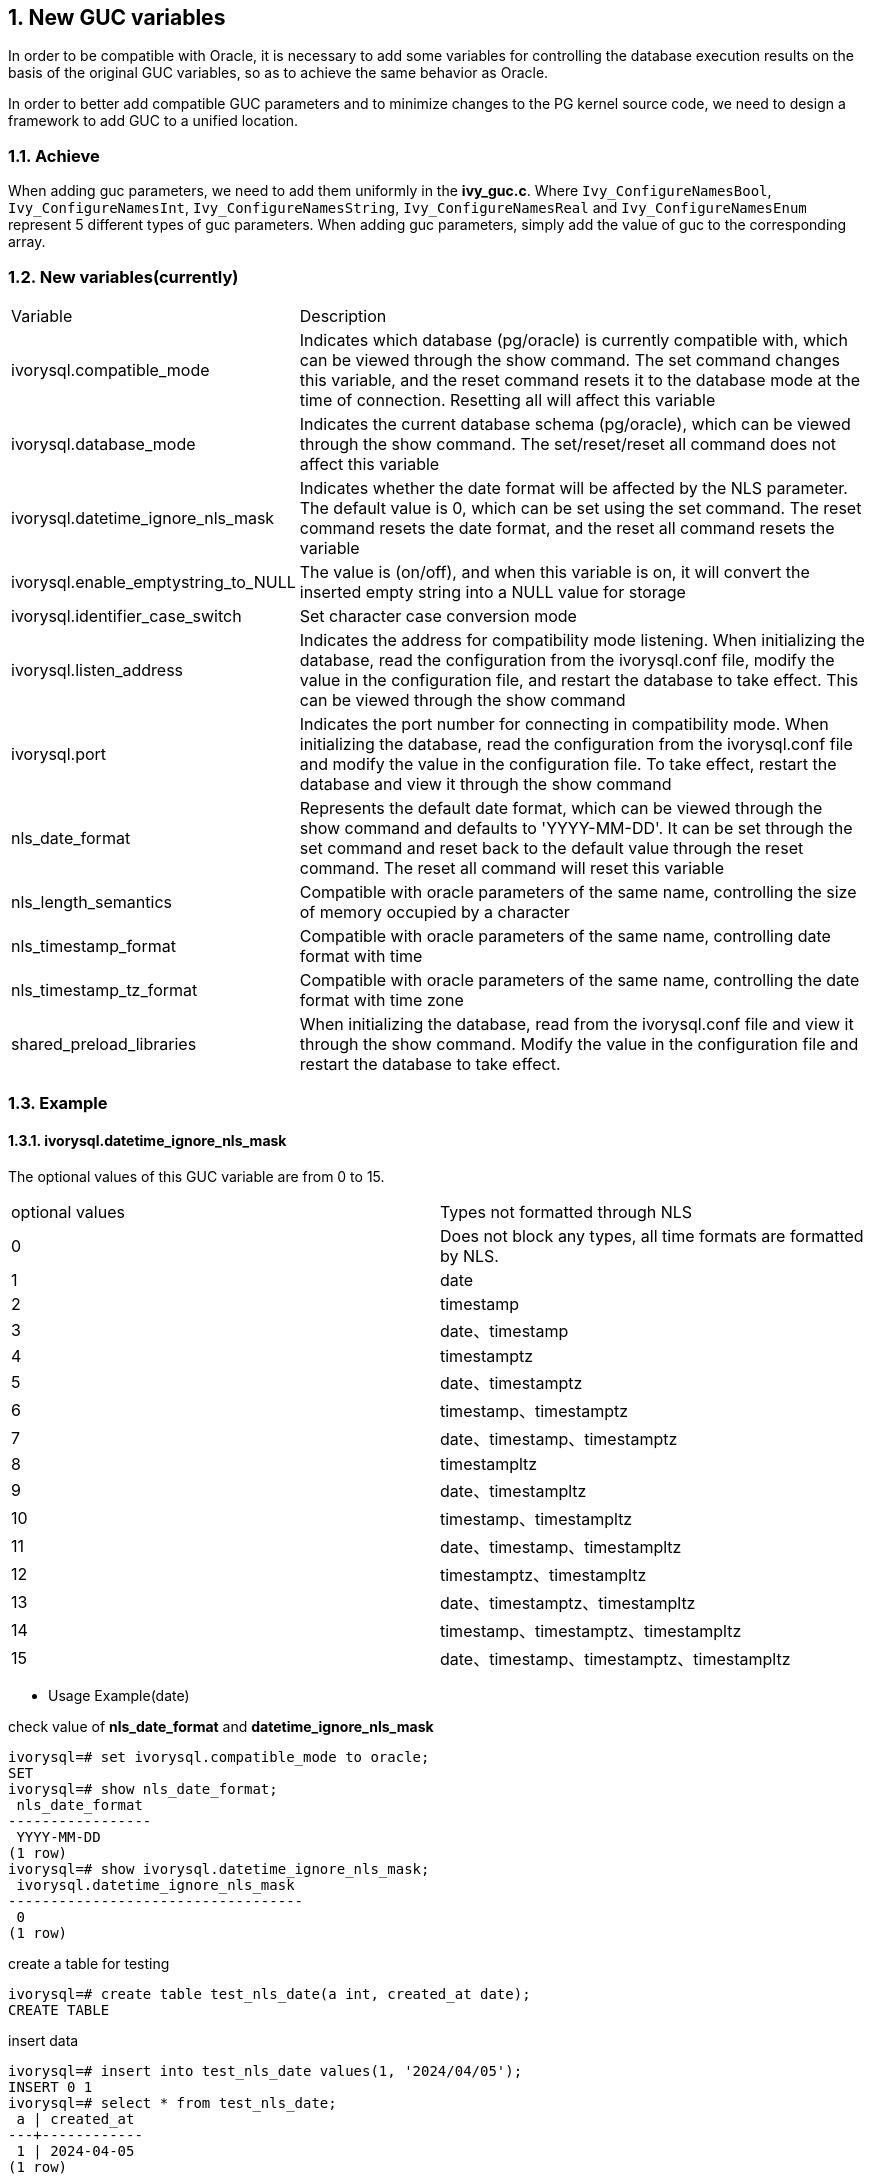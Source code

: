 :sectnums:
:sectnumlevels: 5

:imagesdir: ./_images

== New GUC variables

In order to be compatible with Oracle, it is necessary to add some variables for controlling the database execution results on the basis of the original GUC variables, so as to achieve the same behavior as Oracle.

In order to better add compatible GUC parameters and to minimize changes to the PG kernel source code, we need to design a framework to add GUC to a unified location.


=== Achieve

When adding guc parameters, we need to add them uniformly in the *ivy_guc.c*. Where `Ivy_ConfigureNamesBool`, `Ivy_ConfigureNamesInt`, `Ivy_ConfigureNamesString`, `Ivy_ConfigureNamesReal` and `Ivy_ConfigureNamesEnum` represent 5 different types of guc parameters. When adding guc parameters, simply add the value of guc to the corresponding array.

=== New variables(currently)

[cols="^1,^2"]
|===
| Variable | Description
| ivorysql.compatible_mode | Indicates which database (pg/oracle) is currently compatible with, which can be viewed through the show command. The set command changes this variable, and the reset command resets it to the database mode at the time of connection. Resetting all will affect this variable
| ivorysql.database_mode | Indicates the current database schema (pg/oracle), which can be viewed through the show command. The set/reset/reset all command does not affect this variable
| ivorysql.datetime_ignore_nls_mask | Indicates whether the date format will be affected by the NLS parameter. The default value is 0, which can be set using the set command. The reset command resets the date format, and the reset all command resets the variable
| ivorysql.enable_emptystring_to_NULL | The value is (on/off), and when this variable is on, it will convert the inserted empty string into a NULL value for storage
| ivorysql.identifier_case_switch | Set character case conversion mode
| ivorysql.listen_address | Indicates the address for compatibility mode listening. When initializing the database, read the configuration from the ivorysql.conf file, modify the value in the configuration file, and restart the database to take effect. This can be viewed through the show command
| ivorysql.port | Indicates the port number for connecting in compatibility mode. When initializing the database, read the configuration from the ivorysql.conf file and modify the value in the configuration file. To take effect, restart the database and view it through the show command
| nls_date_format | Represents the default date format, which can be viewed through the show command and defaults to 'YYYY-MM-DD'. It can be set through the set command and reset back to the default value through the reset command. The reset all command will reset this variable
| nls_length_semantics | Compatible with oracle parameters of the same name, controlling the size of memory occupied by a character
| nls_timestamp_format | Compatible with oracle parameters of the same name, controlling date format with time
| nls_timestamp_tz_format | Compatible with oracle parameters of the same name, controlling the date format with time zone
| shared_preload_libraries | When initializing the database, read from the ivorysql.conf file and view it through the show command. Modify the value in the configuration file and restart the database to take effect.
|===

=== Example

==== ivorysql.datetime_ignore_nls_mask
The optional values ​​of this GUC variable are from 0 to 15.
|====
| optional values | Types not formatted through NLS
| 0 | Does not block any types, all time formats are formatted by NLS.
| 1 | date
| 2 | timestamp
| 3 | date、timestamp
| 4 | timestamptz
| 5 | date、timestamptz
| 6 | timestamp、timestamptz
| 7 | date、timestamp、timestamptz
| 8 | timestampltz
| 9 | date、timestampltz
| 10 | timestamp、timestampltz
| 11 | date、timestamp、timestampltz
| 12 | timestamptz、timestampltz
| 13 | date、timestamptz、timestampltz
| 14 | timestamp、timestamptz、timestampltz
| 15 | date、timestamp、timestamptz、timestampltz
|====

** Usage Example(date)

check value of **nls_date_format** and **datetime_ignore_nls_mask** 
```
ivorysql=# set ivorysql.compatible_mode to oracle;
SET
ivorysql=# show nls_date_format;
 nls_date_format
-----------------
 YYYY-MM-DD
(1 row)
ivorysql=# show ivorysql.datetime_ignore_nls_mask;
 ivorysql.datetime_ignore_nls_mask
-----------------------------------
 0
(1 row)
```
create a table for testing
```
ivorysql=# create table test_nls_date(a int, created_at date);
CREATE TABLE
```
insert data
```
ivorysql=# insert into test_nls_date values(1, '2024/04/05');
INSERT 0 1
ivorysql=# select * from test_nls_date;
 a | created_at
---+------------
 1 | 2024-04-05
(1 row)
```
modify nls_date_format
```
ivorysql=# set nls_date_format to 'yy-mm-dd';
SET
```
Insert NLS formatted data and view, insert successfully.
```
ivorysql=# insert into test_nls_date values(2, '24/04/15');
INSERT 0 1
ivorysql=# select * from test_nls_date;
 a | created_at
---+------------
 1 | 24-04-05
 2 | 24-04-15
(2 rows)
```
Changing the date type to not undergo NLS processing, and inserting the same data, such as changing it to 1 (3, 5, 7, etc.), will result in an error upon data insertion. NLS formatting will not affect the query results for dates.
```
ivorysql=# set ivorysql.datetime_ignore_nls_mask to 1;
SET
ivorysql=# insert into test_nls_date values(3, '24/05/15');
ERROR:  date/time field value out of range: "24/05/15"
LINE 1: insert into test_nls_date values(3, '24/05/15');
                                            ^
HINT:  Perhaps you need a different "datestyle" setting.
ivorysql=#  select * from test_nls_date;
 a | created_at
---+------------
 1 | 2024-04-05
 2 | 2024-04-15
(2 rows)
```